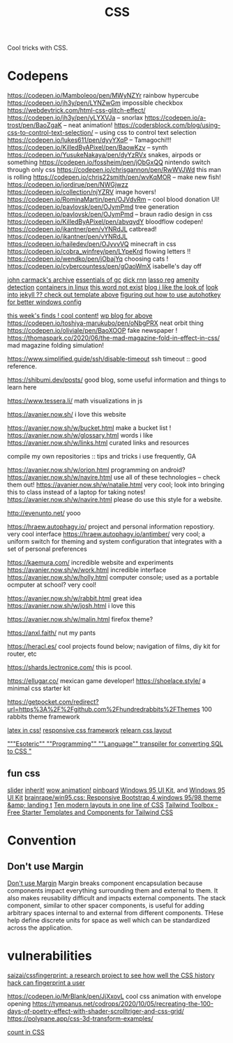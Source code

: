 #+TITLE: CSS

Cool tricks with CSS.

* Codepens
https://codepen.io/Mamboleoo/pen/MWyNZYr rainbow hypercube
https://codepen.io/jh3y/pen/LYNZwGm impossible checkbox
https://webdevtrick.com/html-css-glitch-effect/
https://codepen.io/jh3y/pen/yLYXVJa -- snorlax
https://codepen.io/a-trost/pen/BaoZgaK -- neat animation!
https://codersblock.com/blog/using-css-to-control-text-selection/ -- using css to control text selection
https://codepen.io/lukes611/pen/dyyYXqP -- Tamagochi!!!
https://codepen.io/KilledByAPixel/pen/BaowKzv -- synth
https://codepen.io/YusukeNakaya/pen/dyYzRVx snakes, airpods or something
https://codepen.io/fossheim/pen/jObGxQQ nintendo switch through only css
https://codepen.io/chrisgannon/pen/RwWVJWd this man is rolling
https://codepen.io/chris22smith/pen/wvKqMOR -- make new fish!
https://codepen.io/jordirue/pen/NWGjwzz
https://codepen.io/collection/njYZRV image hovers!
https://codepen.io/RominaMartin/pen/OJVdvRm -- cool blood donation UI!
https://codepen.io/pavlovsk/pen/OJymPmd tree generation
https://codepen.io/pavlovsk/pen/OJymPmd -- braun radio design in css
https://codepen.io/KilledByAPixel/pen/abvqydY bloodflow codepen!
https://codepen.io/jkantner/pen/vYNRdJL catbread!
https://codepen.io/jkantner/pen/vYNRdJL
https://codepen.io/hailedev/pen/OJyvvVQ minecraft in css
https://codepen.io/cobra_winfrey/pen/LYpeKrd flowing letters !!
https://codepen.io/wendko/pen/jObajYq choosing cats !
https://codepen.io/cybercountess/pen/gOaoWmX isabelle's day off

[[https://github.com/ESWAT/john-carmack-plan-archive][john carmack's archive]]
[[http://dmitrysoshnikov.com/courses/essentials-of-garbage-collectors/][essentials of gc]]
[[https://dickrnn.github.io/][dick rnn]]
[[https://leimao.github.io/blog/Group-Lasso/][lasso reg]]
[[https://www.youtube.com/watch?v=smlQbh6jQvg&app=desktop][amenity detection]]
[[https://news.ycombinator.com/item?id=23165157][containers in linux]]
[[https://www.thisworddoesnotexist.com/][this word not exist]]
[[http://agdr.org/blog/][blog i like the look of]]
[[http://agdr.org/blog/][look into jekyll ?? check out template above]]
[[https://www.hillelwayne.com/post/ahk/?utm_source=hillelwayne&utm_medium=email][figuring out how to use autohotkey for better windows config]]

[[http://math.ucr.edu/home/baez/twf.html][this week's finds ! cool content!]]
[[https://johncarlosbaez.wordpress.com/][wp blog for above]]
https://codepen.io/toshiya-marukubo/pen/oNbgPRX neat orbit thing
https://codepen.io/oliviale/pen/BaoXOOP fake newspaper !
https://thomaspark.co/2020/06/the-mad-magazine-fold-in-effect-in-css/ mad
magazine folding simulation!

https://www.simplified.guide/ssh/disable-timeout ssh timeout :: good
reference.

https://shibumi.dev/posts/ good blog, some useful information and things to
learn here

https://www.tessera.li/ math visualizations in js

https://avanier.now.sh/ i love this website

https://avanier.now.sh/w/bucket.html make a bucket list !
https://avanier.now.sh/w/glossary.html words i like
https://avanier.now.sh/w/links.html curated links and resources

compile my own repositories :: tips and tricks i use frequently, GA

https://avanier.now.sh/w/orion.html programming on android?
https://avanier.now.sh/w/navire.html
use all of these technologies -- check them out!
https://avanier.now.sh/w/natalie.html very cool; look into bringing this to
class instead of a laptop for taking notes!
https://avanier.now.sh/w/navire.html please do use this style for a website.

http://evenunto.net/ yooo

https://hraew.autophagy.io/ project and personal information repostiory. very
cool interface
https://hraew.autophagy.io/antimber/ very cool; a uniform switch for theming
and system configuration that integrates with a set of personal preferences

https://kaemura.com/ incredible website and experiments
https://avanier.now.sh/w/work.html incredible interface
https://avanier.now.sh/w/holly.html computer console; used as a portable
ocmputer at school? very cool!

https://avanier.now.sh/w/rabbit.html great idea
https://avanier.now.sh/w/josh.html i love this

https://avanier.now.sh/w/malin.html firefox theme?

https://anxl.faith/ nut my pants

https://heracl.es/ cool projects found below; navigation of films, diy kit
for router, etc

https://shards.lectronice.com/ this is pcool.

https://ellugar.co/ mexican game developer!
https://shoelace.style/ a minimal css starter kit

https://getpocket.com/redirect?url=https%3A%2F%2Fgithub.com%2Fhundredrabbits%2FThemes 100 rabbits theme framework

[[https://latex.now.sh/][latex in css!]]
[[https://tachyons.io/][responsive css framework]]
[[https://every-layout.dev/][relearn css layout]]

[[https://github.com/mcnuttandrew/cssql]["""Esoteric"" ""Programming"" ""Language"" transpiler for converting SQL to CSS "]]
** fun css
[[https://codepen.io/chrisgannon/pen/oNjqpLy][slider]]
[[https://codepen.io/chrisgannon/pen/oNjqpLy][inherit!]]
[[https://codepen.io/chrisgannon/pen/oNjqpLy][wow animation!]]
[[https://github.com/lionheart/pinboard.py][pinboard]]
[[https://github.com/brainrape/windows-95-ui-kit][Windows 95 UI Kit]], and [[https://themesberg.com/product/ui-kit/windows-95-ui-kit][Windows 95 UI Kit]]
[[https://github.com/brainrape/win95.css][brainrape/win95.css: Responsive Bootstrap 4 windows 95/98 theme &amp; landing t]]
[[https://web.dev/one-line-layouts/][Ten modern layouts in one line of CSS]]
[[https://www.tailwindtoolbox.com/][Tailwind Toolbox - Free Starter Templates and Components for Tailwind CSS]]
* Convention
** Don't use Margin
[[https://www.amazon.com/dp/B0771V3SSP/?tag=wtpl-20][Don't use Margin]]
Margin breaks component encapsulation because components impact everything surrounding them and external to them.
It also makes reusability difficult and impacts external components.
The stack component, similar to other spacer components,
is useful for adding arbitrary spaces internal to and external from different components. THese help define discrete units for space as well which can be standardized across the application.
* vulnerabilities
[[https://github.com/saizai/cssfingerprint][saizai/cssfingerprint: a research project to see how well the CSS history hack can fingerprint a user]]

https://codepen.io/MrBlank/pen/JjXxovL cool css animation with envelope opening
https://tympanus.net/codrops/2020/10/05/recreating-the-100-days-of-poetry-effect-with-shader-scrolltriger-and-css-grid/
https://polypane.app/css-3d-transform-examples/

[[https://developer.mozilla.org/en-US/docs/Web/CSS/@counter-style][count in CSS]]
